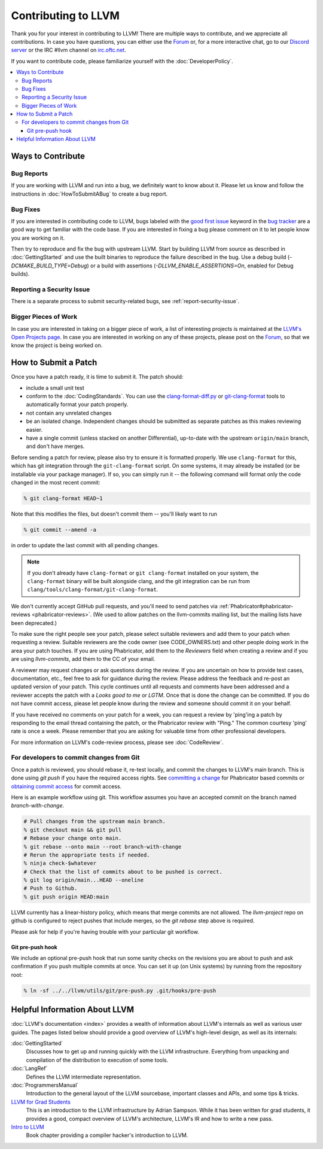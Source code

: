 ==================================
Contributing to LLVM
==================================


Thank you for your interest in contributing to LLVM! There are multiple ways to
contribute, and we appreciate all contributions. In case you have questions,
you can either use the `Forum`_ or, for a more interactive chat, go to our
`Discord server`_ or the IRC #llvm channel on `irc.oftc.net`_.

If you want to contribute code, please familiarize yourself with the :doc:`DeveloperPolicy`.

.. contents::
  :local:


Ways to Contribute
==================

Bug Reports
-----------
If you are working with LLVM and run into a bug, we definitely want to know
about it. Please let us know and follow the instructions in
:doc:`HowToSubmitABug`  to create a bug report.

Bug Fixes
---------
If you are interested in contributing code to LLVM, bugs labeled with the
`good first issue`_ keyword in the `bug tracker`_ are a good way to get familiar with
the code base. If you are interested in fixing a bug please comment on it to
let people know you are working on it.

Then try to reproduce and fix the bug with upstream LLVM. Start by building
LLVM from source as described in :doc:`GettingStarted` and
use the built binaries to reproduce the failure described in the bug. Use
a debug build (`-DCMAKE_BUILD_TYPE=Debug`) or a build with assertions
(`-DLLVM_ENABLE_ASSERTIONS=On`, enabled for Debug builds).

Reporting a Security Issue
--------------------------

There is a separate process to submit security-related bugs, see :ref:`report-security-issue`.

Bigger Pieces of Work
---------------------
In case you are interested in taking on a bigger piece of work, a list of
interesting projects is maintained at the `LLVM's Open Projects page`_. In case
you are interested in working on any of these projects, please post on the
`Forum`_, so that we know the project is being worked on.

.. _submit_patch:

How to Submit a Patch
=====================
Once you have a patch ready, it is time to submit it. The patch should:

* include a small unit test
* conform to the :doc:`CodingStandards`. You can use the `clang-format-diff.py`_ or `git-clang-format`_ tools to automatically format your patch properly.
* not contain any unrelated changes
* be an isolated change. Independent changes should be submitted as separate patches as this makes reviewing easier.
* have a single commit (unless stacked on another Differential), up-to-date with the upstream ``origin/main`` branch, and don't have merges.

.. _format patches:

Before sending a patch for review, please also try to ensure it is
formatted properly. We use ``clang-format`` for this, which has git integration
through the ``git-clang-format`` script. On some systems, it may already be
installed (or be installable via your package manager). If so, you can simply
run it -- the following command will format only the code changed in the most
recent commit:

.. code-block:: console

  % git clang-format HEAD~1

Note that this modifies the files, but doesn't commit them -- you'll likely want
to run

.. code-block:: console

  % git commit --amend -a

in order to update the last commit with all pending changes.

.. note::
  If you don't already have ``clang-format`` or ``git clang-format`` installed
  on your system, the ``clang-format`` binary will be built alongside clang, and
  the git integration can be run from
  ``clang/tools/clang-format/git-clang-format``.

We don't currently accept GitHub pull requests, and you'll need to send patches
via :ref:`Phabricator#phabricator-reviews <phabricator-reviews>`.
(We used to allow patches on the llvm-commits mailing list, but the mailing lists
have been deprecated.)

To make sure the right people see your patch, please select suitable reviewers
and add them to your patch when requesting a review. Suitable reviewers are the
code owner (see CODE_OWNERS.txt) and other people doing work in the area your
patch touches. If you are using Phabricator, add them to the `Reviewers` field
when creating a review and if you are using `llvm-commits`, add them to the CC of
your email.

A reviewer may request changes or ask questions during the review. If you are
uncertain on how to provide test cases, documentation, etc., feel free to ask
for guidance during the review. Please address the feedback and re-post an
updated version of your patch. This cycle continues until all requests and comments
have been addressed and a reviewer accepts the patch with a `Looks good to me` or `LGTM`.
Once that is done the change can be committed. If you do not have commit
access, please let people know during the review and someone should commit it
on your behalf.

If you have received no comments on your patch for a week, you can request a
review by 'ping'ing a patch by responding to the email thread containing the
patch, or the Phabricator review with "Ping." The common courtesy 'ping' rate
is once a week. Please remember that you are asking for valuable time from other
professional developers.

For more information on LLVM's code-review process, please see :doc:`CodeReview`.

.. _commit_from_git:

For developers to commit changes from Git
-----------------------------------------

Once a patch is reviewed, you should rebase it, re-test locally, and commit the
changes to LLVM's main branch. This is done using `git push` if you have the
required access rights. See `committing a change
<Phabricator.html#committing-a-change>`_ for Phabricator based commits or
`obtaining commit access <DeveloperPolicy.html#obtaining-commit-access>`_
for commit access.

Here is an example workflow using git. This workflow assumes you have an
accepted commit on the branch named `branch-with-change`.

.. code-block:: console

  # Pull changes from the upstream main branch.
  % git checkout main && git pull
  # Rebase your change onto main.
  % git rebase --onto main --root branch-with-change
  # Rerun the appropriate tests if needed.
  % ninja check-$whatever
  # Check that the list of commits about to be pushed is correct.
  % git log origin/main...HEAD --oneline
  # Push to Github.
  % git push origin HEAD:main

LLVM currently has a linear-history policy, which means that merge commits are
not allowed. The `llvm-project` repo on github is configured to reject pushes
that include merges, so the `git rebase` step above is required.

Please ask for help if you're having trouble with your particular git workflow.

.. _git_pre_push_hook:

Git pre-push hook
^^^^^^^^^^^^^^^^^

We include an optional pre-push hook that run some sanity checks on the revisions
you are about to push and ask confirmation if you push multiple commits at once.
You can set it up (on Unix systems) by running from the repository root:

.. code-block:: console

  % ln -sf ../../llvm/utils/git/pre-push.py .git/hooks/pre-push

Helpful Information About LLVM
==============================
:doc:`LLVM's documentation <index>` provides a wealth of information about LLVM's internals as
well as various user guides. The pages listed below should provide a good overview
of LLVM's high-level design, as well as its internals:

:doc:`GettingStarted`
   Discusses how to get up and running quickly with the LLVM infrastructure.
   Everything from unpacking and compilation of the distribution to execution
   of some tools.

:doc:`LangRef`
  Defines the LLVM intermediate representation.

:doc:`ProgrammersManual`
  Introduction to the general layout of the LLVM sourcebase, important classes
  and APIs, and some tips & tricks.

`LLVM for Grad Students`__
  This is an introduction to the LLVM infrastructure by Adrian Sampson. While it
  has been written for grad students, it provides  a good, compact overview of
  LLVM's architecture, LLVM's IR and how to write a new pass.

  .. __: http://www.cs.cornell.edu/~asampson/blog/llvm.html

`Intro to LLVM`__
  Book chapter providing a compiler hacker's introduction to LLVM.

  .. __: http://www.aosabook.org/en/llvm.html

.. _Forum: https://discourse.llvm.org
.. _Discord server: https://discord.gg/xS7Z362
.. _irc.oftc.net: irc://irc.oftc.net/llvm
.. _good first issue: https://github.com/llvm/llvm-project/issues?q=is%3Aopen+is%3Aissue+label%3A%22good+first+issue%22
.. _bug tracker: https://github.com/llvm/llvm-project/issues
.. _clang-format-diff.py: https://reviews.llvm.org/source/llvm-github/browse/main/clang/tools/clang-format/clang-format-diff.py
.. _git-clang-format: https://reviews.llvm.org/source/llvm-github/browse/main/clang/tools/clang-format/git-clang-format
.. _LLVM's Phabricator: https://reviews.llvm.org/
.. _LLVM's Open Projects page: https://llvm.org/OpenProjects.html#what
